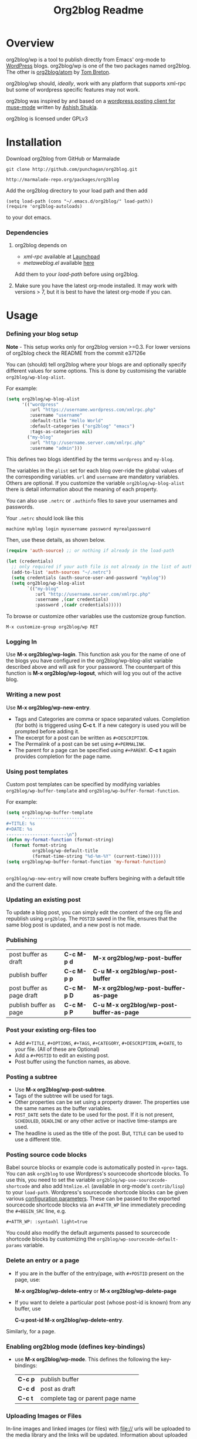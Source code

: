 #+TITLE: Org2blog Readme
#+Options: num:nil
#+STARTUP: odd
#+Style: <style> h1,h2,h3 {font-family: arial, helvetica, sans-serif} </style>

[[https://gitter.im/punchagan/org2blog?utm_source=badge&utm_medium=badge&utm_campaign=pr-badge&utm_content=badge][https://badges.gitter.im/Join%20Chat.svg]] [[https://travis-ci.org/punchagan/org2blog][https://travis-ci.org/punchagan/org2blog.svg]]

* Overview
  org2blog/wp is a tool to publish directly from Emacs' org-mode to
  [[http://wordpress.org/][WordPress]] blogs.  org2blog/wp is one of the two packages named
  org2blog.  The other is [[http://repo.or.cz/r/org2blog.git/][org2blog/atom]] by [[http://tehom-blog.blogspot.com/][Tom Breton]].

  org2blog/wp should, /ideally/, work with any platform that supports
  xml-rpc but some of wordpress specific features may not work.

  org2blog was inspired by and based on a [[http://paste.lisp.org/display/69993][wordpress posting client for
  muse-mode]] written by [[http://www.emacswiki.org/emacs/AshishShukla][Ashish Shukla]].

  org2blog is licensed under GPLv3

* Installation

  Download org2blog from GitHub or Marmalade

  : git clone http://github.com/punchagan/org2blog.git

  : http://marmalade-repo.org/packages/org2blog

  Add the org2blog directory to your load path and then add

  : (setq load-path (cons "~/.emacs.d/org2blog/" load-path))
  : (require 'org2blog-autoloads)

  to your dot emacs.

*** Dependencies
    1. org2blog depends on
       - /xml-rpc/ available at [[http://launchpad.net/xml-rpc-el][Launchpad]]
       - /metaweblog.el/ available [[https://github.com/punchagan/metaweblog][here]]

       Add them to your /load-path/ before using org2blog.

    2. Make sure you have the latest org-mode installed. It may work
       with versions > 7, but it is best to have the latest org-mode
       if you can.

* Usage
*** Defining your blog setup

    *Note* - This setup works only for org2blog version >=0.3. For
     lower versions of org2blog check the README from the commit
     e37126e

    You can (should) tell org2blog where your blogs are and optionally
    specify different values for some options. This is done by
    customising the variable =org2blog/wp-blog-alist=.

    For example:

    #+BEGIN_SRC emacs-lisp
      (setq org2blog/wp-blog-alist
            '(("wordpress"
               :url "https://username.wordpress.com/xmlrpc.php"
               :username "username"
               :default-title "Hello World"
               :default-categories ("org2blog" "emacs")
               :tags-as-categories nil)
              ("my-blog"
               :url "http://username.server.com/xmlrpc.php"
               :username "admin")))

    #+END_SRC

    This defines two blogs identified by the terms =wordpress= and
    =my-blog=.

    The variables in the =plist= set for each blog over-ride the
    global values of the corresponding variables. =url= and =username=
    are mandatory variables. Others are optional. If you customize the
    variable =org2blog/wp-blog-alist= there is detail information about the
    meaning of each property.

    You can also use =.netrc= or =.authinfo= files to save your usernames and
    passwords.

    Your =.netrc= should look like this

    : machine myblog login myusername password myrealpassword

    Then, use these details, as shown below.

    #+BEGIN_SRC emacs-lisp
      (require 'auth-source) ;; or nothing if already in the load-path

      (let (credentials)
        ;; only required if your auth file is not already in the list of auth-sources
        (add-to-list 'auth-sources "~/.netrc")
        (setq credentials (auth-source-user-and-password "myblog"))
        (setq org2blog/wp-blog-alist
              `(("my-blog"
                 :url "http://username.server.com/xmlrpc.php"
                 :username ,(car credentials)
                 :password ,(cadr credentials)))))

    #+END_SRC

    To browse or customize other variables use the customize group
    function.

    : M-x customize-group org2blog/wp RET

*** Logging In
    Use *M-x org2blog/wp-login*.  This function ask you for the name of one
    of the blogs you have configured in the org2blog/wp-blog-alist
    variable described above and will ask for your password. The
    counterpart of this function is *M-x org2blog/wp-logout*, which will
    log you out of the active blog.

*** Writing a new post
    Use *M-x org2blog/wp-new-entry*.
     - Tags and Categories are comma or space separated values.
       Completion (for both) is triggered using *C-c t*.  If a new
       category is used you will be prompted before adding it.
     - The excerpt for a post can be written as =#+DESCRIPTION=.
     - The Permalink of a post can be set using =#+PERMALINK=.
     - The parent for a page can be specified using =#+PARENT=.  *C-c
       t* again provides completion for the page name.

*** Using post templates
    Custom post templates can be specified by modifying variables
    =org2blog/wp-buffer-template= and =org2blog/wp-buffer-format-function=.

    For example:

    #+BEGIN_SRC emacs-lisp
      (setq org2blog/wp-buffer-template
            "-----------------------
      ,#+TITLE: %s
      ,#+DATE: %s
      -----------------------\n")
      (defun my-format-function (format-string)
        (format format-string
                org2blog/wp-default-title
                (format-time-string "%d-%m-%Y" (current-time)))))
      (setq org2blog/wp-buffer-format-function 'my-format-function)


    #+END_SRC

    =org2blog/wp-new-entry= will now create buffers begining with a default
    title and the current date.

*** Updating an existing post
    To update a blog post, you can simply edit the content of the org
    file and republish using ~org2blog~.  The =POSTID= saved in the
    file, ensures that the same blog post is updated, and a new post
    is not made.

*** Publishing
    | post buffer as draft      | *C-c M-p d* | *M-x     org2blog/wp-post-buffer*         |
    | publish buffer            | *C-c M-p p* | *C-u M-x org2blog/wp-post-buffer*         |
    | post buffer as page draft | *C-c M-p D* | *M-x     org2blog/wp-post-buffer-as-page* |
    | publish buffer as page    | *C-c M-p P* | *C-u M-x org2blog/wp-post-buffer-as-page* |

*** Post your existing org-files too
    - Add =#+TITLE=, =#+OPTIONS=, =#+TAGS=, =#+CATEGORY=,
          =#+DESCRIPTION=, =#+DATE=, to your file.  (All of these are
      Optional)
    - Add a =#+POSTID= to edit an existing post.
    - Post buffer using the function names, as above.
*** Posting a subtree
    - Use *M-x   org2blog/wp-post-subtree*.
    - Tags of the subtree will be used for tags.
    - Other properties can be set using a property drawer.  The
      properties use the same names as the buffer variables.
    - =POST_DATE= sets the date to be used for the post. If it is not
      present, =SCHEDULED=, =DEADLINE= or any other active or inactive
      time-stamps are used.
    - The headline is used as the title of the post. But, =TITLE= can
      be used to use a different title.
*** Posting source code blocks
    Babel source blocks or example code is automatically posted in
    =<pre>= tags.  You can ask =org2blog= to use Wordpress's
    sourcecode shortcode blocks.  To use this, you need to set the
    variable =org2blog/wp-use-sourcecode-shortcode= and also add
    =htmlize.el= (available in org-mode's =contrib/lisp=) to your
    =load-path=.  Wordpress's sourcecode shortcode blocks can be given
    various [[http://en.support.wordpress.com/code/posting-source-code/#configuration-parameters][configuration parameters]].  These can be passed to the
    exported sourcecode shortcode blocks via an =#+ATTR_WP= line
    immediately preceding the =#+BEGIN_SRC= line, e.g.

    : #+ATTR_WP: :syntaxhl light=true

    You could also modify the default arguments passed to sourcecode
    shortcode blocks by customizing the
    =org2blog/wp-sourcecode-default-params= variable.
*** Delete an entry or a page
    - If you are in the buffer of the entry/page, with =#+POSTID=
      present on the page, use:

      *M-x org2blog/wp-delete-entry* or *M-x  org2blog/wp-delete-page*

    - If you want to delete a particular post (whose post-id is known)
      from any buffer, use

      *C-u post-id M-x org2blog/wp-delete-entry*.

    Similarly, for a page.

*** Enabling org2blog mode (defines key-bindings)
    - use *M-x org2blog/wp-mode*.
      This defines the following the key-bindings:
      | *C-c p* | publish buffer                   |
      | *C-c d* | post as draft                    |
      | *C-c t* | complete tag or parent page name |

*** Uploading Images or Files
    In-line images and linked images (or files) with file:// urls will
    be uploaded to the media library and the links will be updated.
    Information about uploaded files is added as a comment to the post
    itself.

    Captions and attributes as [[http://orgmode.org/manual/Images-in-HTML-export.html][defined]] in org-mode will be preserved,
    but these attributes are not saved with the image to the library
    itself.

*** "Dashboard" of all posts
    ~org2blog~ makes it easy to manage your blog-posts by actually
    keeping track of all the posts you make from it, in a simple
    org-table.  By default it is saved in a file ~.org2blog.org~ in
    the ~org-directory~.  This is meant to be a dashboard of sorts,
    and is an optional feature that can be turned off.
* Miscellaneous
  1. You may want to look at the [[http://orgmode.org/manual/Export-options.html#Export-options][Export options]] and [[http://orgmode.org/manual/HTML-export.html#HTML-export][HTML export]]
     sections of the org-manual.

  2. If you wish to post to blogger from org-mode, look at -

     1. [[http://repo.or.cz/r/org2blog.git/][org2blog/atom]], a g-client extension by [[http://tehom-blog.blogspot.com/][Tom Breton]]

     2. [[http://github.com/rileyrg/org-googlecl][org-googlecl]] by Richard Riley -- uses [[http://code.google.com/p/googlecl/][googlecl]]

  3. Please go through the README and the FAQ, before writing to me.
     Also, looking at =M-x customize-group org2blog-wp= might help.

  4. If you have an issue/bug/feature request, use the issue tracker
     on git or drop a mail to punchagan+org2blog[at]gmail[dot]com.
     I'd also appreciate patches/suggestions to improve the
     documentation.  Feel free to drop in with general comments, too.
     I'd love to hear from you!  NOTE: If you are using the package
     from ELPA/Marmalade, please try using the latest =git= version
     before filing a bug report.

  5. Feel free to add your site to the list of sites using org2blog,
     on the [[https://github.com/punchagan/org2blog/wiki/Blogs-using-org2blog][wiki]] at github.

* FAQ
  - How many blogs can I configure with org2blog?

    You can configure and use any number of blogs with org2blog/wp.
    Use the ~org2blog/wp-blog-alist~ variable to configure each blog.
    Look at the [[Defining your blog setup]] section, in the README.  But,
    note that you can be logged in, to just one blog at a time.

  - How do I change the default title of a new post?

    : (setq org2blog/wp-default-title "My New Title")

  - How do I change the default title for one blog alone?

    Set the relevant (~:default-title~) variable in the
    ~org2blog/wp-blog-alist~ variable.

  - I do not use tags. I wish to use them as categories. How?

    Setting the ~org2blog/wp-use-tags-as-categories~ variable will do
    that for all the blogs.

    : (setq org2blog/wp-use-tags-as-categories t)

    Instead, you can set the corresponding variable for each blog that
    you are using.

  - Can I configure org2blog to confirm before publishing a post?

    : (setq org2blog/wp-confirm-post t)

  - I wish to customize the default template of a new post. How do I
    do it?

    Customize the variable =org2blog/wp-buffer-template=.

  - New-lines are not handled properly. Why?

    The behaviour of new-lines has been working since a little before
    version 0.3.  It is highly recommended that you use the latest git
    version of org2blog.

    By default, new lines are stripped off from the org buffer.  To
    retain new-lines, unset the =org2blog/wp-keep-new-lines=
    variable.

  - Why aren't my SRC blocks not enclosed in =[sourcecode]
    [/sourcecode]=  block?

    Set the =org2blog/wp-use-sourcecode-shortcode= variable to turn on
    this behaviour.  You may also set it at a per-blog level, if you
    choose.

  - Is wordpress the only CMS/Blog-engine that org2blog/wp supports?

    Any blog engine using the metaweblog API should work,
    theoretically.  But, it is not tested with other blog engines.

    One happy user reports that org2blog [[https://github.com/punchagan/org2blog/issues/issue/37][also works]] with the [[http://dotclear.org/][Dotclear]]
    weblog engine.

  - Is there a way to import from wordpress or other blogs into the
    org2blog post format?

    I've a simple [[https://github.com/punchagan/org2blog-importers/blob/master/wp_to_org2blog.py][python script]] that uses ~pandoc~ to convert from
    Wordpress export xml to org2blog posts.  It could easily be
    tweaked to write importers for other kinds of blogs.

  - How do I split a post into an introductory paragraph and a full
    view.

    Just put in

    : #+HTML: <!--more-->

    at the location where you wish to split the post.
